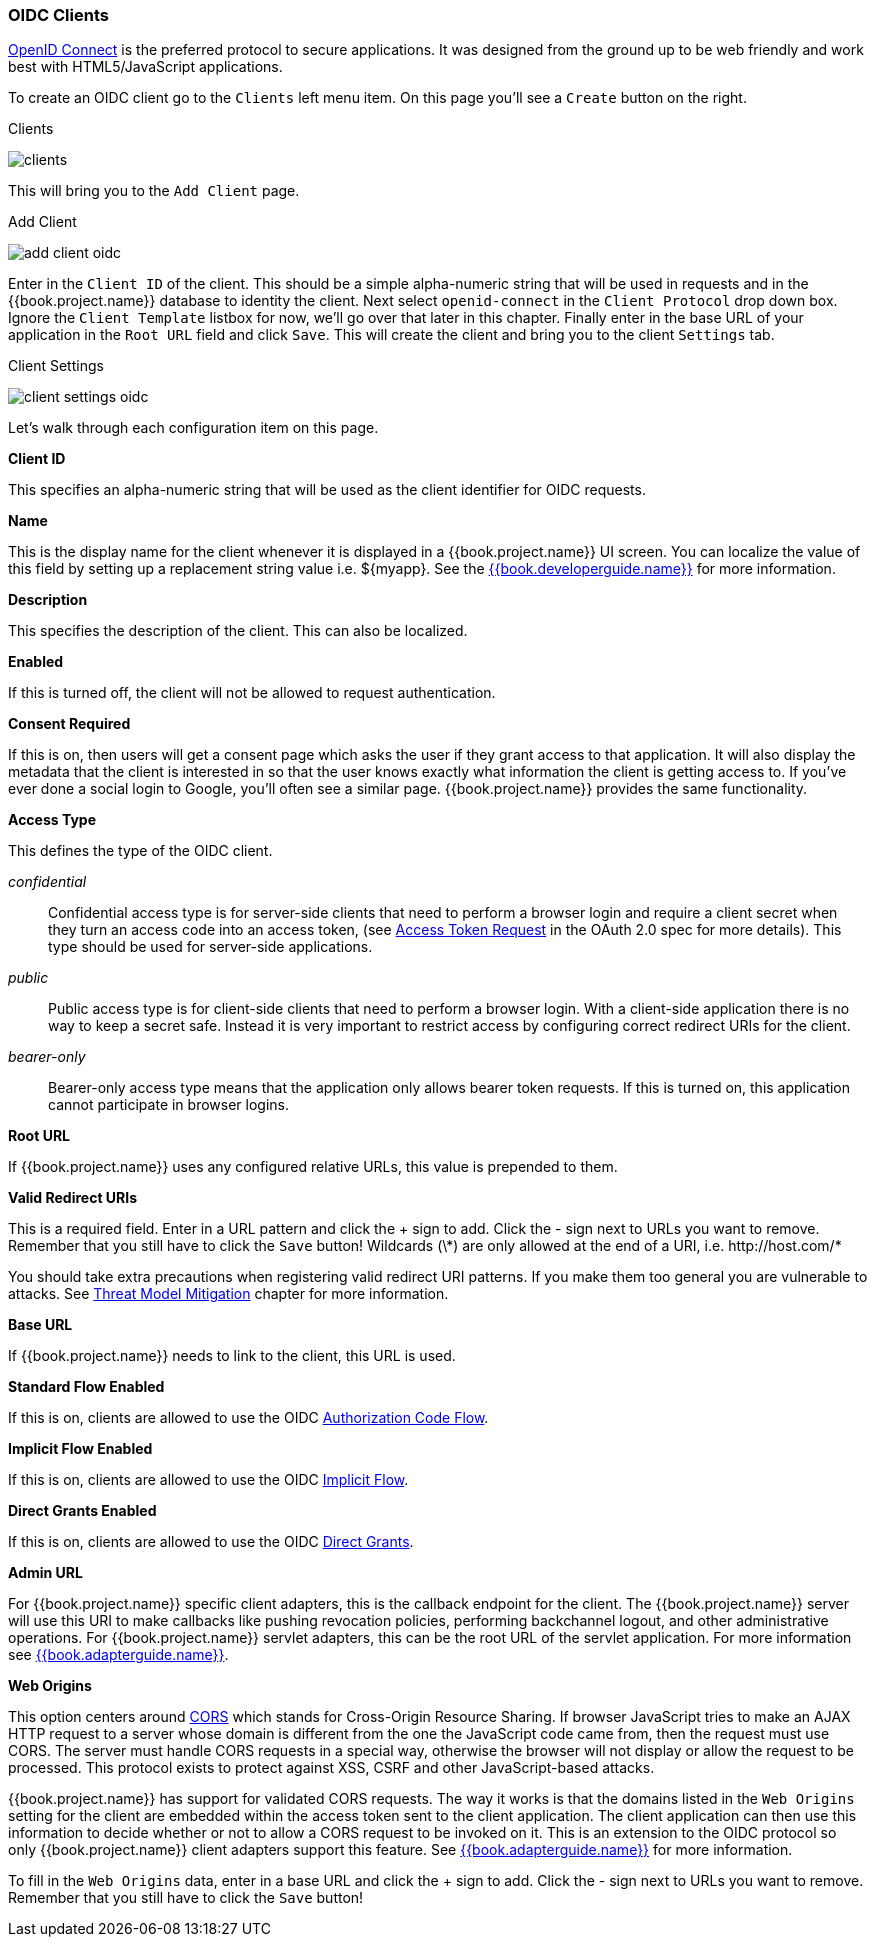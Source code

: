 
=== OIDC Clients

<<fake/../../sso-protocols/oidc.adoc#_oidc,OpenID Connect>> is the preferred protocol to secure applications.  It was designed from the ground up to be web friendly
and work best with HTML5/JavaScript applications.

To create an OIDC client go to the `Clients` left menu item.  On this page you'll see a `Create` button on the right.

.Clients
image:../../{{book.images}}/clients.png[]

This will bring you to the `Add Client` page.


.Add Client
image:../../{{book.images}}/add-client-oidc.png[]

Enter in the `Client ID` of the client.  This should be a simple
alpha-numeric string that will be used in requests and in the {{book.project.name}} database to identity the client.
Next select `openid-connect` in the `Client Protocol` drop down box.
Ignore the `Client Template` listbox for now,
we'll go over that later in this chapter.
Finally enter in the base URL of your
application in the `Root URL` field and click `Save`.  This will create the client and bring you to the client `Settings`
tab.

.Client Settings
image:../../{{book.images}}/client-settings-oidc.png[]

Let's walk through each configuration item on this page.

*Client ID*

This specifies an alpha-numeric string that will be used as the client identifier for OIDC requests.

*Name*

This is the display name for the client whenever it is displayed in a {{book.project.name}} UI screen.  You can localize
the value of this field by setting up a replacement string value i.e. $\{myapp}.  See the link:{{book.developerguide.link}}[{{book.developerguide.name}}]
for more information.

*Description*

This specifies the description of the client.  This can also be localized.

*Enabled*

If this is turned off, the client will not be allowed to request authentication.

*Consent Required*

If this is on, then users will get a consent page which asks the user if they grant access to that application.  It will also
display the metadata that the client is interested in so that the user knows exactly what information the client is getting access to.
If you've ever done a social login to Google, you'll often see a similar page.  {{book.project.name}} provides the same functionality.

[[_access-type]]
*Access Type*

This defines the type of the OIDC client.

_confidential_::
  Confidential access type is for server-side clients that need to perform a browser login and require a client secret when they turn an access code into an access token,
  (see http://tools.ietf.org/html/rfc6749#section-4.1.3[Access Token Request] in the OAuth 2.0 spec for more details). This type should be used for server-side applications.

_public_::
  Public access type is for client-side clients that need to perform a browser login. With a client-side application there is no way to keep a secret safe. Instead it is very important to restrict  access by configuring correct redirect URIs for the client.

_bearer-only_::
  Bearer-only access type means that the application only allows bearer token requests.
  If this is turned on, this application cannot participate in browser logins.

*Root URL*

If {{book.project.name}} uses any configured relative URLs, this value is prepended to them.

*Valid Redirect URIs*

This is a required field.  Enter in a URL pattern and click the + sign to add.  Click the - sign next to URLs you want to remove.
Remember that you still have to click the `Save` button!
Wildcards (\*) are only allowed at the end of a URI, i.e. $$http://host.com/*$$

You should take extra precautions when registering valid redirect URI patterns. If you make
them too general you are vulnerable to attacks.  See <<fake/../../threat/redirect.adoc#_unspecific-redirect-uris, Threat Model Mitigation>> chapter
for more information.

*Base URL*

If {{book.project.name}} needs to link to the client, this URL is used.

*Standard Flow Enabled*

If this is on, clients are allowed to use the OIDC <<fake/../../sso-protocols/oidc.adoc#_oidc-auth-flows,Authorization Code Flow>>.

*Implicit Flow Enabled*

If this is on, clients are allowed to use the OIDC <<fake/../../sso-protocols/oidc.adoc#_oidc-auth-flows,Implicit Flow>>.

*Direct Grants Enabled*

If this is on, clients are allowed to use the OIDC <<fake/../../sso-protocols/oidc.adoc#_oidc-auth-flows,Direct Grants>>.

*Admin URL*

For {{book.project.name}} specific client adapters, this is the callback endpoint for the client.  The {{book.project.name}}
server will use this URI to make callbacks like pushing revocation policies, performing backchannel logout, and other
administrative operations.  For {{book.project.name}} servlet adapters, this can be the root URL of the servlet application.
For more information see link:{{book.adapterguide.link}}[{{book.adapterguide.name}}].

*Web Origins*

This option centers around link:http://www.w3.org/TR/cors/[CORS] which stands for Cross-Origin Resource Sharing.
If browser JavaScript tries to make an AJAX HTTP request to a server whose domain is different from the one the
JavaScript code came from, then the request must use CORS.
The server must handle CORS requests in a special way, otherwise the browser will not display or allow the request to be processed.
This protocol exists to protect against XSS, CSRF and other JavaScript-based attacks.

{{book.project.name}} has support for validated CORS requests.  The way it works is that the domains listed in the
`Web Origins` setting for the client are embedded within the access token sent to the client application.  The client
application can then use this information to decide whether or not to allow a CORS request to be invoked on it.  This is
an extension to the OIDC protocol so only {{book.project.name}} client adapters support this feature.
See link:{{book.adapterguide.link}}[{{book.adapterguide.name}}] for more information.

To fill in the `Web Origins` data, enter in a base URL and click the + sign to add.  Click the - sign next to URLs you want to remove.
Remember that you still have to click the `Save` button!










